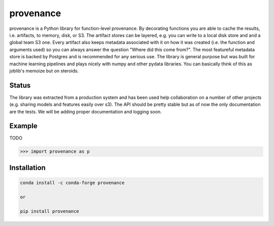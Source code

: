 ==========
provenance
==========

.. image:: https://travis-ci.org/Savvysherpa/provenance.svg?branch=master
    :target: https://travis-ci.org/Savvysherpa/provenance

provenance is a Python library for function-level provenance. By decorating
functions you are able to cache the results, i.e. artifacts, to memory, disk, or S3.
The artifact stores can be layered, e.g. you can write to a local disk store and
and a global team S3 one. Every artifact also keeps metadata associated with it
on how it was created (i.e. the function and arguments used) so you can always
answer the question "Where did this come from?".  The most featureful metadata store
is backed by Postgres and is recommended for any serious use. The library is general
purpose but was built for machine learning pipelines and plays nicely with numpy and
other pydata libraries. You can basically think of this as joblib's memoize but on
steroids.



Status
=======

The library was extracted from a production system and has been used help
collaboration on a number of other projects (e.g. sharing models and features
easily over s3). The API should be pretty stable but as of now the only documentation
are the tests. We will be adding proper documentation and logging soon.


Example
=======

TODO

.. code:: python

    >>> import provenance as p

Installation
============


.. code:: bash

    conda install -c conda-forge provenance

    or

    pip install provenance
